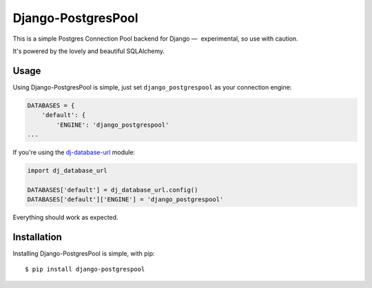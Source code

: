Django-PostgresPool
===================

This is a simple Postgres Connection Pool backend for Django —  experimental, so use with caution.

It's powered by the lovely and beautiful SQLAlchemy.


Usage
-----

Using Django-PostgresPool is simple, just set ``django_postgrespool`` as your connection engine:

.. code:: python

    DATABASES = {
        'default': {
            'ENGINE': 'django_postgrespool'
    ...

If you're using the `dj-database-url <https://crate.io/packages/dj-database-url/>`_ module:

.. code:: python


    import dj_database_url

    DATABASES['default'] = dj_database_url.config()
    DATABASES['default']['ENGINE'] = 'django_postgrespool'

Everything should work as expected.


Installation
------------

Installing Django-PostgresPool is simple, with pip::

    $ pip install django-postgrespool